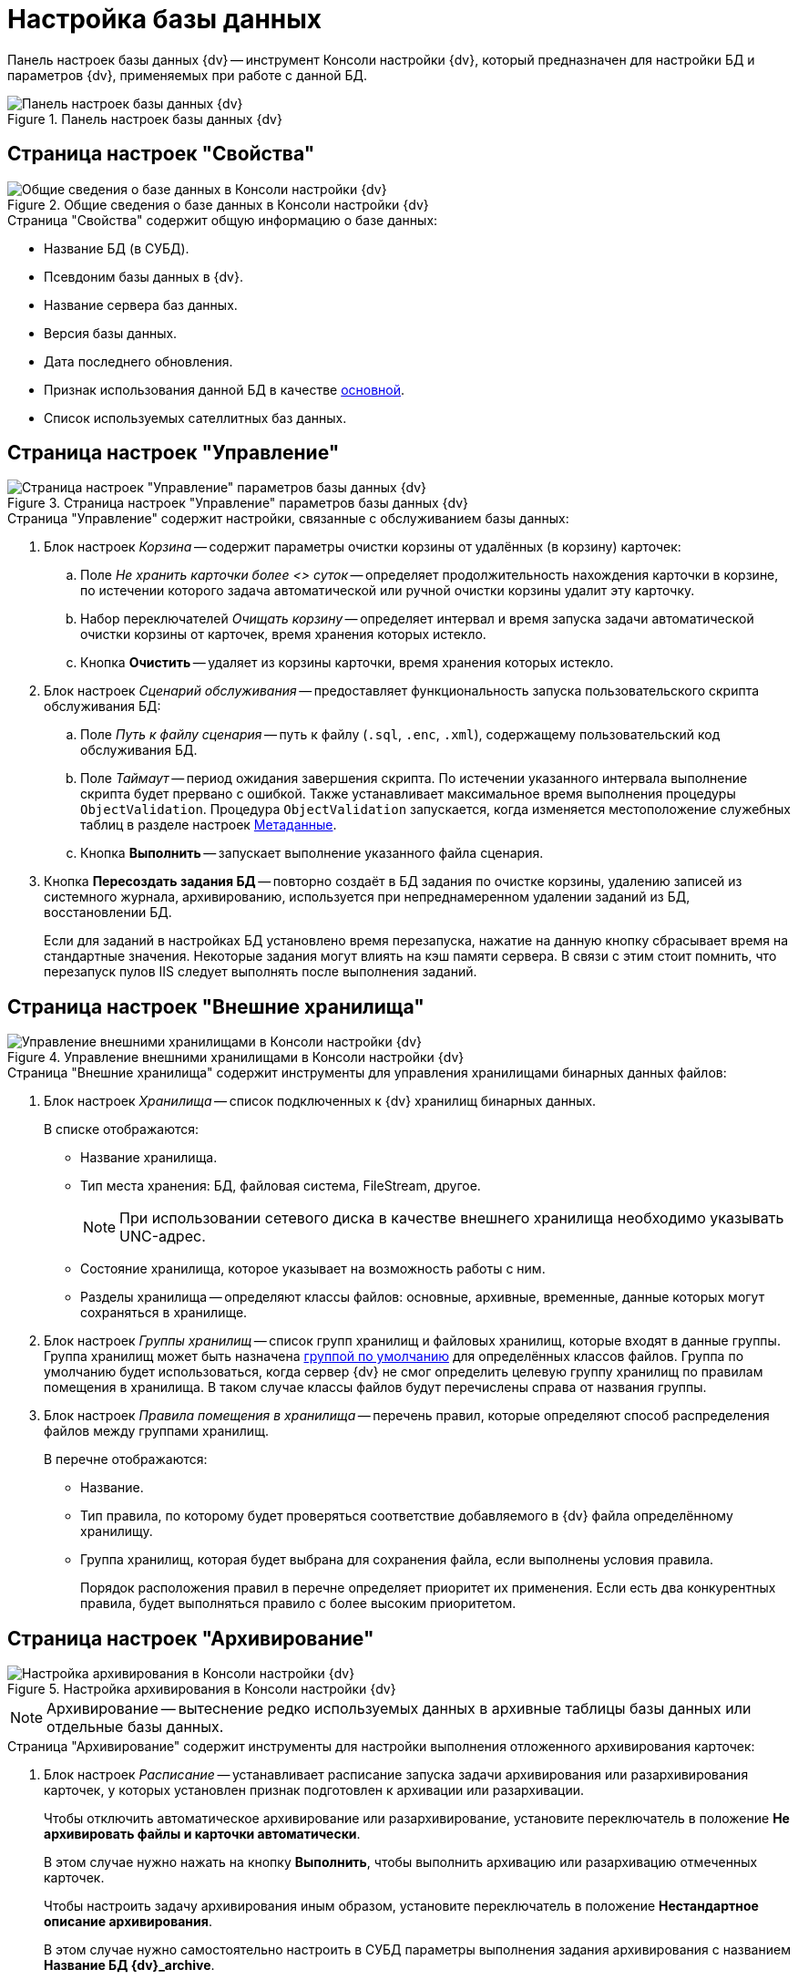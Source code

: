 = Настройка базы данных

Панель настроек базы данных {dv} -- инструмент Консоли настройки {dv}, который предназначен для настройки БД и параметров {dv}, применяемых при работе с данной БД.

.Панель настроек базы данных {dv}
image::admin:db-properties.png[Панель настроек базы данных {dv}]

[#properties]
== Страница настроек "Свойства"

.Общие сведения о базе данных в Консоли настройки {dv}
image::admin:db-properties.png[Общие сведения о базе данных в Консоли настройки {dv}]

.Страница "Свойства" содержит общую информацию о базе данных:
* Название БД (в СУБД).
* Псевдоним базы данных в {dv}.
* Название сервера баз данных.
* Версия базы данных.
* Дата последнего обновления.
* Признак использования данной БД в качестве xref:db-default.adoc[основной].
* Список используемых сателлитных баз данных.

[#management]
== Страница настроек "Управление"

.Страница настроек "Управление" параметров базы данных {dv}
image::admin:db-management.png[Страница настроек "Управление" параметров базы данных {dv}]

.Страница "Управление" содержит настройки, связанные с обслуживанием базы данных:
. Блок настроек _Корзина_ -- содержит параметры очистки корзины от удалённых (в корзину) карточек:
.. Поле _Не хранить карточки более <> суток_ -- определяет продолжительность нахождения карточки в корзине, по истечении которого задача автоматической или ручной очистки корзины удалит эту карточку.
.. Набор переключателей _Очищать корзину_ -- определяет интервал и время запуска задачи автоматической очистки корзины от карточек, время хранения которых истекло.
.. Кнопка *Очистить* -- удаляет из корзины карточки, время хранения которых истекло.
. Блок настроек _Сценарий обслуживания_ -- предоставляет функциональность запуска пользовательского скрипта обслуживания БД:
.. Поле _Путь к файлу сценария_ -- путь к файлу (`.sql`, `.enc`, `.xml`), содержащему пользовательский код обслуживания БД.
.. Поле _Таймаут_ -- период ожидания завершения скрипта. По истечении указанного интервала выполнение скрипта будет прервано с ошибкой. Также устанавливает максимальное время выполнения процедуры `ObjectValidation`. Процедура `ObjectValidation` запускается, когда изменяется местоположение служебных таблиц в разделе настроек xref:console-db-config.adoc#metadata[Метаданные].
.. Кнопка *Выполнить* -- запускает выполнение указанного файла сценария.
. Кнопка *Пересоздать задания БД* -- повторно создаёт в БД задания по очистке корзины, удалению записей из системного журнала, архивированию, используется при непреднамеренном удалении заданий из БД, восстановлении БД.
+
Если для заданий в настройках БД установлено время перезапуска, нажатие на данную кнопку сбрасывает время на стандартные значения. Некоторые задания могут влиять на кэш памяти сервера. В связи с этим стоит помнить, что перезапуск пулов IIS следует выполнять после выполнения заданий.

[#external-storage]
== Страница настроек "Внешние хранилища"

.Управление внешними хранилищами в Консоли настройки {dv}
image::admin:db-external-storage.png[Управление внешними хранилищами в Консоли настройки {dv}]

.Страница "Внешние хранилища" содержит инструменты для управления хранилищами бинарных данных файлов:
. Блок настроек _Хранилища_ -- список подключенных к {dv} хранилищ бинарных данных.
+
.В списке отображаются:
* Название хранилища.
* Тип места хранения: БД, файловая система, FileStream, другое.
+
[NOTE]
====
При использовании сетевого диска в качестве внешнего хранилища необходимо указывать UNC-адрес.
====
+
* Состояние хранилища, которое указывает на возможность работы с ним.
* Разделы хранилища -- определяют классы файлов: основные, архивные, временные, данные которых могут сохраняться в хранилище.
+
. Блок настроек _Группы хранилищ_ -- список групп хранилищ и файловых хранилищ, которые входят в данные группы. Группа хранилищ может быть назначена xref:storage-default.adoc[группой по умолчанию] для определённых классов файлов. Группа по умолчанию будет использоваться, когда сервер {dv} не смог определить целевую группу хранилищ по правилам помещения в хранилища. В таком случае классы файлов будут перечислены справа от названия группы.
. Блок настроек _Правила помещения в хранилища_ -- перечень правил, которые определяют способ распределения файлов между группами хранилищ.
+
.В перечне отображаются:
* Название.
* Тип правила, по которому будет проверяться соответствие добавляемого в {dv} файла определённому хранилищу.
* Группа хранилищ, которая будет выбрана для сохранения файла, если выполнены условия правила.
+
Порядок расположения правил в перечне определяет приоритет их применения. Если есть два конкурентных правила, будет выполняться правило с более высоким приоритетом.

[#archiving]
== Страница настроек "Архивирование"

.Настройка архивирования в Консоли настройки {dv}
image::admin:create-panel-archiving.png[Настройка архивирования в Консоли настройки {dv}]

NOTE: Архивирование -- вытеснение редко используемых данных в архивные таблицы базы данных или отдельные базы данных.

.Страница "Архивирование" содержит инструменты для настройки выполнения отложенного архивирования карточек:
. Блок настроек _Расписание_ -- устанавливает расписание запуска задачи архивирования или разархивирования карточек, у которых установлен признак подготовлен к архивации или разархивации.
+
****
Чтобы отключить автоматическое архивирование или разархивирование, установите переключатель в положение *Не архивировать файлы и карточки автоматически*.

В этом случае нужно нажать на кнопку *Выполнить*, чтобы выполнить архивацию или разархивацию отмеченных карточек.

Чтобы настроить задачу архивирования иным образом, установите переключатель в положение *Нестандартное описание архивирования*.

В этом случае нужно самостоятельно настроить в СУБД параметры выполнения задания архивирования с названием *Название БД {dv}_archive*.
****
+
. Кнопка *Выполнить* -- запускает архивирование немедленно.

[WARNING]
====
После архивирования удаление архивных карточек может быть выполнено только пользователями из группы _Операторы архива_.
====

[#metadata]
== Страница настроек "Метаданные"

.Настройка метаданных в Консоли настройки {dv}
image::admin:control-panel-metadata.png[Настройка метаданных в Консоли настройки {dv}]

.Страница "Метаданные" содержит инструменты преобразования динамических метаданных БД в расширенные:
. Кнопка *Преобразовать* -- немедленно преобразует динамические метаданные в расширенные.
+
[WARNING]
====
Перевод БД на расширенные метаданные является необратимым.

Динамические и расширенные метаданные отличаются способом их хранения в БД. Использование расширенных метаданных в большинстве случаев является предпочтительным.
====
+
. Кнопка *Настройки* -- открывает xref:db-service-tables.adoc[панель настройки расположения служебных таблиц].

[#log]
== Страница настроек "Журнал"

.Настройка метаданных в Консоли настройки {dv}
image::admin:control-panel-log.png[Настройка метаданных в Консоли настройки {dv}]

Страница "Журнал" содержит инструменты для управления стратегией журналирования и архивацией журналов работы:

. Набор переключателей _Настройки логирования_ -- определяет общую стратегию журналирования:
* *Логировать все* -- в журнал работы будут попадать все события работы {dv}.
* *Фильтровать лог* -- в журнал работы будут попадать события, выбранные в разделе _Настройки журнала_ в справочнике _Системные настройки_.
* *Логировать только ошибки* -- в журнал работы будут попадать только ошибки {dv}.
. Блок настроек _{pl}_ -- определяет параметры архивирования журнала {pl}.
. Блок настроек _Безопасности_ -- определяет параметры архивирования журнала _Безопасности_.
. Блок настроек _Приложение_ -- определяет параметры архивирования журнала _Приложение_.

.Параметры резервного копирования/очистки журнала
image::admin:log-settings.png[Параметры резервного копирования/очистки журнала]

При нажатии на кнопку image:admin:buttons/three-dots.png[Три точки] в любом блоке настроек появляется окно _Параметры резервного копирования/очистки журнала_. В данном окне можно указать папку для резервных копий в файловой системе. Учётная запись, выполняющая сохранение журналов, должна иметь необходимые права на запись в указанную папку.

[#alwaysOn]
== Страница настроек "AlwaysOn"

.Настройки AlwaysOn в Консоли настройки {dv}
image::admin:always-on-console.png[Настройки AlwaysOn в Консоли настройки {dv}]

На странице "AlwaysOn" настраиваются параметры работы {dv} с группой доступности xref:db-always-on.adoc[AlwaysOn] сервера Microsoft SQL. Данная страница будет скрыта, если база данных не входит в группу доступности AlwaysOn.

.Страница настроек содержит следующие элементы:
. Список _AlwaysOn ноды_ -- ноды, которые включены в AlwaysOn.
. Флаг `*Использовать AlwaysOn*` -- активирует работу сервера {dv} с группами доступности AlwaysOn.
. Флаг `*Использовать SoftPoint*` -- включает использование специальных алгоритмов подключения к узлам AlwaysOn, при использовании программного кластера компании SoftPoint.

[#caching]
== Страница настроек "Настройки кэширования"

.Настройки кэширования в Консоли настройки {dv}
image::admin:create-panel-caching.png[Настройки кэширования в Консоли настройки {dv}]

.Страница "Настройки кэширования" содержит элементы настройки способа хранения временных данных сервера {dv} (серверный кэш):
. Раскрывающийся список *_Провайдер_* -- определяет способ кэширования:
+
--
.. *_InMemory_* -- кэш в памяти (сервера {dv}).
.. *_Redis_* -- кэш в хранилище Redis.
+
NOTE: Кэш-сервер Redis не поддерживает работу в Windows.
+
.. *_NoCache_* -- серверный кэш отключен.
--
+
****
.Способ кэширования выбирается исходя из конфигурации системы {dv}:
* Конфигурация включает только один экземпляр сервера приложений {dv}.
+
Работает или веб-сервис {dv} в IIS или служба *{sss}*.
+
Может быть выбран *_InMemory_* (предпочтительно) или *_Redis_*.
+
* Конфигурация включает несколько экземпляров сервера приложений {dv}, выполняющихся параллельно.
+
Работает веб-сервис {dv} в IIS и служба *{sss}*. Если параметр _Maximum Worker Processes_ в настройках пула приложений {dv} установлен в значение `2` и более, должен быть выбран вариант *_Redis_*. Если организован кластер серверов {dv}, должен быть выбран вариант *_Redis_*.
+
WARNING: Отключать кэширование не рекомендуется так как это может снизить производительность сервера {dv}.
+
[NOTE]
====
Часть данных сервер {dv} кэширует в файловую систему. На расположение таких данных настройка _Провайдер_ не виляет.
====
+
То же актуально и для псевдокластера. Псевдокластер -- это когда на одном сервере работает более 1 экземпляра процесса `{sss}`. Например, если у пула {sss} в IIS установлено более 1 экземпляра (Maximum worker process > 1) или одновременно работает и {sss} в IIS, и Windows-служба {sss}
+
****
+
. Поле _Строка подключения_ -- строка подключения к Redis.
+
[NOTE]
====
Пример настройки подключения к Redis приведён в пункте xref:redis-cache.adoc[].
====
+
. Флаг `*Включить счетчики производительности*` -- флаг, активирующий функцию записи информации, связанной с работой серверного кэша. Информация записывается в счетчики производительности ОС Windows.

NOTE: Дополнительно ознакомьтесь с информацией в разделе "xref:connection-pool-volume.adoc[]".
